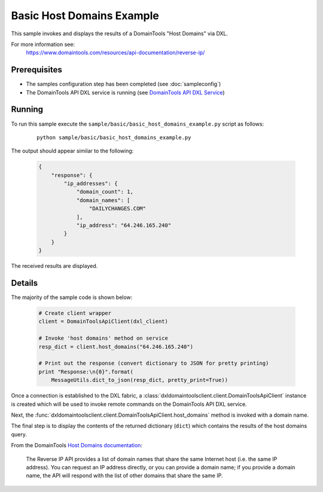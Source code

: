 Basic Host Domains Example
==========================

This sample invokes and displays the results of a DomainTools "Host Domains" via
DXL.

For more information see:
    https://www.domaintools.com/resources/api-documentation/reverse-ip/

Prerequisites
*************
* The samples configuration step has been completed (see :doc:`sampleconfig`)
* The DomainTools API DXL service is running (see `DomainTools API DXL Service <https://github.com/opendxl/opendxl-domaintools-service-python>`_)

Running
*******

To run this sample execute the ``sample/basic/basic_host_domains_example.py``
script as follows:

    .. parsed-literal::

        python sample/basic/basic_host_domains_example.py

The output should appear similar to the following:

    .. code-block:: json

        {
            "response": {
                "ip_addresses": {
                    "domain_count": 1,
                    "domain_names": [
                        "DAILYCHANGES.COM"
                    ],
                    "ip_address": "64.246.165.240"
                }
            }
        }

The received results are displayed.

Details
*******

The majority of the sample code is shown below:

    .. code-block:: python

        # Create client wrapper
        client = DomainToolsApiClient(dxl_client)

        # Invoke 'host domains' method on service
        resp_dict = client.host_domains("64.246.165.240")

        # Print out the response (convert dictionary to JSON for pretty printing)
        print "Response:\n{0}".format(
            MessageUtils.dict_to_json(resp_dict, pretty_print=True))


Once a connection is established to the DXL fabric, a
:class:`dxldomaintoolsclient.client.DomainToolsApiClient` instance is created
which will be used to invoke remote commands on the DomainTools API DXL
service.

Next, the
:func:`dxldomaintoolsclient.client.DomainToolsApiClient.host_domains`
method is invoked with a domain name.

The final step is to display the contents of the returned dictionary (``dict``)
which contains the results of the host domains query.

From the DomainTools
`Host Domains documentation <https://www.domaintools.com/resources/api-documentation/reverse-ip/>`_:

    The Reverse IP API provides a list of domain names that share the same
    Internet host (i.e. the same IP address). You can request an IP address
    directly, or you can provide a domain name; if you provide a domain name,
    the API will respond with the list of other domains that share the same IP.
